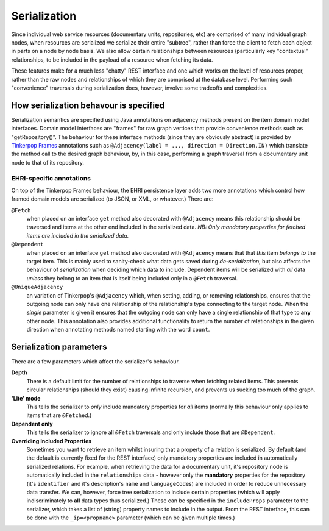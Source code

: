 Serialization
=============

Since individual web service resources (documentary units, repositories, etc)
are comprised of many individual graph nodes, when resources are
serialized we serialize their entire "subtree", rather than force the
client to fetch each object in parts on a node by node basis. We also
allow certain relationships between resources (particularly key
"contextual" relationships, to be included in the payload of a resource
when fetching its data.

These features make for a much less "chatty" REST interface and one
which works on the level of resources proper, rather than the raw nodes
and relationships of which they are comprised at the database level.
Performing such "convenience" traversals during serialization does,
however, involve some tradeoffs and complexities.

How serialization behavour is specified
---------------------------------------

Serialization semantics are specified using Java annotations on
adjacency methods present on the item domain model interfaces. Domain
model interfaces are "frames" for raw graph vertices that provide
convenience methods such as "getRepository()". The behaviour for these
interface methods (since they are obviously abstract) is provided by
`Tinkerpop Frames <https://github.com/tinkerpop/frames/wiki>`__
annotations such as
``@Adjacency(label = ..., direction = Direction.IN)`` which translate
the method call to the desired graph behaviour, by, in this case,
performing a graph traversal from a documentary unit node to that of its
repository.

EHRI-specific annotations
~~~~~~~~~~~~~~~~~~~~~~~~~

On top of the Tinkerpop Frames behaviour, the EHRI persistence layer
adds two more annotations which control how framed domain models are
serialized (to JSON, or XML, or whatever.) There are:

``@Fetch``
  when placed on an interface ``get`` method also decorated
  with ``@Adjacency`` means this relationship should be traversed and
  items at the other end included in the serialized data. *NB: Only
  mandatory properties for fetched items are included in the serialized
  data.*

``@Dependent``
  when placed on an interface ``get`` method also
  decorated with ``@Adjacency`` means that that *this* item *belongs to*
  the target item. This is mainly used to sanity-check what data gets
  saved during *de-serialization*, but also affects the behaviour of
  *serialization* when deciding which data to include. Dependent items
  will be serialized with *all* data *unless* they belong to an item that
  is itself being included only in a ``@Fetch`` traversal.

``@UniqueAdjacency``
  an variation of Tinkerpop's ``@Adjacency`` which, when setting, adding,
  or removing relationships, ensures that the outgoing node can only have
  one relationship of the relationship's type connecting to the target
  node. When the `single` parameter is given it ensures that the outgoing
  node can only have a single relationship of that type to **any** other
  node. This annotation also provides additional functionality to return
  the number of relationships in the given direction when annotating 
  methods named starting with the word ``count``. 

Serialization parameters
------------------------

There are a few parameters which affect the serializer's behaviour.

**Depth**
  There is a default limit for the number of relationships to traverse
  when fetching related items. This prevents circular relationships
  (should they exist) causing infinite recursion, and prevents us sucking
  too much of the graph.

**'Lite' mode**
  This tells the serializer to *only* include mandatory properties for
  *all* items (normally this behaviour only applies to items that are
  ``@Fetch``\ ed.)

**Dependent only**
  This tells the serializer to ignore all ``@Fetch`` traversals and only
  include those that are ``@Dependent``.

**Overriding Included Properties**
  Sometimes you want to retrieve an item whilst insuring that a property
  of a relation is serialized. By default (and the default is currently
  fixed for the REST interface) only mandatory properties are included in
  automatically serialized relations. For example, when retrieving the
  data for a documentary unit, it's repository node is automatically
  included in the ``relationships`` data - however only the **mandatory**
  properties for the repository (it's ``identifier`` and it's
  description's ``name`` and ``languageCode``\ s) are included in order to
  reduce unnecessary data transfer. We can, however, force tree
  serialization to include certain properties (which will apply
  indiscriminately to **all** data types thus serialized.) These can be
  specified in the ``includeProps`` parameter to the serializer, which
  takes a list of (string) property names to include in the output. From
  the REST interface, this can be done with the ``_ip=<propname>``
  parameter (which can be given multiple times.)

